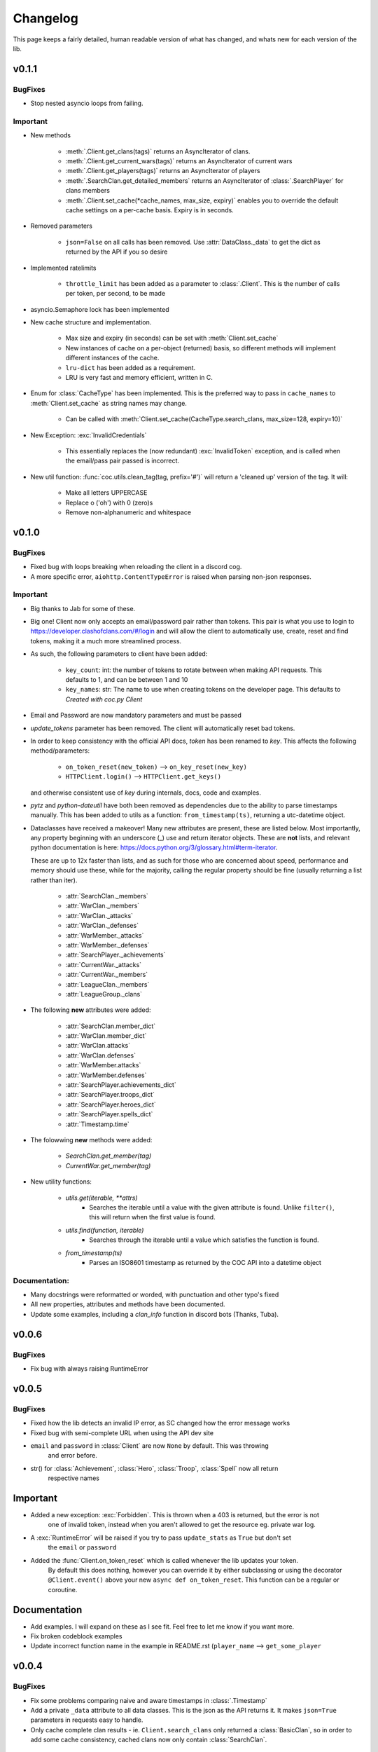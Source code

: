.. current-module:: coc
.. _whats_new:

Changelog
===========
This page keeps a fairly detailed, human readable version
of what has changed, and whats new for each version of the lib.

v0.1.1
--------
BugFixes
~~~~~~~~~
- Stop nested asyncio loops from failing.

Important
~~~~~~~~~~

- New methods

    - :meth:`.Client.get_clans(tags)` returns an AsyncIterator of clans.
    - :meth:`.Client.get_current_wars(tags)` returns an AsyncIterator of current wars
    - :meth:`.Client.get_players(tags)` returns an AsyncIterator of players
    - :meth:`.SearchClan.get_detailed_members` returns an AsyncIterator of :class:`.SearchPlayer` for clans members
    - :meth:`.Client.set_cache(*cache_names, max_size, expiry)` enables you to override the default cache settings
      on a per-cache basis. Expiry is in seconds.

- Removed parameters

    - ``json=False`` on all calls has been removed. Use :attr:`DataClass._data` to get the dict as returned by the API
      if you so desire

- Implemented ratelimits

    - ``throttle_limit`` has been added as a parameter to :class:`.Client`. This is the number of calls per token, per second,
      to be made

- asyncio.Semaphore lock has been implemented

- New cache structure and implementation.

    - Max size and expiry (in seconds) can be set with :meth:`Client.set_cache`
    - New instances of cache on a per-object (returned) basis, so different methods will implement
      different instances of the cache.
    - ``lru-dict`` has been added as a requirement.
    - LRU is very fast and memory efficient, written in C.

- Enum for :class:`CacheType` has been implemented. This is the preferred way to pass in ``cache_names`` to :meth:`Client.set_cache`
  as string names may change.

    - Can be called with :meth:`Client.set_cache(CacheType.search_clans, max_size=128, expiry=10)`

- New Exception: :exc:`InvalidCredentials`

    - This essentially replaces the (now redundant) :exc:`InvalidToken` exception, and is called when the email/pass pair
      passed is incorrect.

- New util function: :func:`coc.utils.clean_tag(tag, prefix='#')` will return a 'cleaned up' version of the tag.
  It will:

    - Make all letters UPPERCASE
    - Replace o ('oh') with 0 (zero)s
    - Remove non-alphanumeric and whitespace



v0.1.0
---------
BugFixes
~~~~~~~~~~
- Fixed bug with loops breaking when reloading the client in a discord cog.
- A more specific error, ``aiohttp.ContentTypeError`` is raised when parsing non-json responses.

Important
~~~~~~~~~~~
- Big thanks to Jab for some of these.

- Big one! Client now only accepts an email/password pair rather than tokens.
  This pair is what you use to login to https://developer.clashofclans.com/#/login
  and will allow the client to automatically use, create, reset and find tokens,
  making it a much more streamlined process.


- As such, the following parameters to client have been added:

    - ``key_count``: int: the number of tokens to rotate between when making API requests.
      This defaults to 1, and can be between 1 and 10

    - ``key_names``: str: The name to use when creating tokens on the developer page.
      This defaults to `Created with coc.py Client`

- Email and Password are now mandatory parameters and must be passed

- `update_tokens` parameter has been removed. The client will automatically reset bad tokens.

- In order to keep consistency with the official API docs, `token` has been renamed to `key`.
  This affects the following method/parameters:

    - ``on_token_reset(new_token)`` --> ``on_key_reset(new_key)``
    - ``HTTPClient.login()`` --> ``HTTPClient.get_keys()``

  and otherwise consistent use of `key` during internals, docs, code and examples.

- `pytz` and `python-dateutil` have both been removed as dependencies due to the ability to
  parse timestamps manually. This has been added to utils as a function: ``from_timestamp(ts)``,
  returning a utc-datetime object.

- Dataclasses have received a makeover! Many new attributes are present, these are listed below.
  Most importantly, any property beginning with an underscore (_) use and return iterator objects.
  These are **not** lists, and relevant python documentation is here:
  https://docs.python.org/3/glossary.html#term-iterator.

  These are up to 12x faster than lists, and
  as such for those who are concerned about speed, performance and memory should use these, while
  for the majority, calling the regular property should be fine (usually returning a list rather than iter).

    -   :attr:`SearchClan._members`
    -   :attr:`WarClan._members`
    -   :attr:`WarClan._attacks`
    -   :attr:`WarClan._defenses`
    -   :attr:`WarMember._attacks`
    -   :attr:`WarMember._defenses`
    -   :attr:`SearchPlayer._achievements`
    -   :attr:`CurrentWar._attacks`
    -   :attr:`CurrentWar._members`
    -   :attr:`LeagueClan._members`
    -   :attr:`LeagueGroup._clans`

- The following **new** attributes were added:

    -   :attr:`SearchClan.member_dict`
    -   :attr:`WarClan.member_dict`
    -   :attr:`WarClan.attacks`
    -   :attr:`WarClan.defenses`
    -   :attr:`WarMember.attacks`
    -   :attr:`WarMember.defenses`
    -   :attr:`SearchPlayer.achievements_dict`
    -   :attr:`SearchPlayer.troops_dict`
    -   :attr:`SearchPlayer.heroes_dict`
    -   :attr:`SearchPlayer.spells_dict`
    -   :attr:`Timestamp.time`


- The folowwing **new** methods were added:

    -   `SearchClan.get_member(tag)`
    -   `CurrentWar.get_member(tag)`

- New utility functions:

    - `utils.get(iterable, **attrs)`
        - Searches the iterable until a value with the given attribute is found.
          Unlike ``filter()``, this will return when the first value is found.
    - `utils.find(function, iterable)`
        - Searches through the iterable until a value which satisfies the function is found.

    - `from_timestamp(ts)`
        - Parses an ISO8601 timestamp as returned by the COC API into a datetime object


Documentation:
~~~~~~~~~~~~~~~~
- Many docstrings were reformatted or worded, with punctuation and other typo's fixed
- All new properties, attributes and methods have been documented.
- Update some examples, including a `clan_info` function in discord bots (Thanks, Tuba).



v0.0.6
--------
BugFixes
~~~~~~~~~
- Fix bug with always raising RuntimeError

v0.0.5
-------
BugFixes
~~~~~~~~~
- Fixed how the lib detects an invalid IP error, as SC changed how the error message works
- Fixed bug with semi-complete URL when using the API dev site
- ``email`` and ``password`` in :class:`Client` are now ``None`` by default. This was throwing
    and error before.
- str() for :class:`Achievement`, :class:`Hero`, :class:`Troop`, :class:`Spell` now all return
    respective names

Important
-----------
- Added a new exception: :exc:`Forbidden`. This is thrown when a 403 is returned, but the error is not
    one of invalid token, instead when you aren't allowed to get the resource eg. private war log.
- A :exc:`RuntimeError` will be raised if you try to pass ``update_stats`` as ``True`` but don't set
    the ``email`` or ``password``
- Added the :func:`Client.on_token_reset` which is called whenever the lib updates your token.
    By default this does nothing, however you can override it by either subclassing or
    using the decorator ``@Client.event()`` above your new ``async def on_token_reset``.
    This function can be a regular or coroutine.

Documentation
--------------
- Add examples. I will expand on these as I see fit. Feel free to let me know if you want more.
- Fix broken codeblock examples
- Update incorrect function name in the example in README.rst (``player_name`` --> ``get_some_player``

v0.0.4
-------
BugFixes
~~~~~~~~~
- Fix some problems comparing naive and aware timestamps in :class:`.Timestamp`
- Add a private ``_data`` attribute to all data classes.
  This is the json as the API returns it. It makes ``json=True`` parameters in
  requests easy to handle.
- Only cache complete clan results - ie. ``Client.search_clans`` only returned a :class:`BasicClan`,
  so in order to add some cache consistency, cached clans now only contain :class:`SearchClan`.

Important
~~~~~~~~~~
- New Class - :class:`.LeagueWarLogEntry` is similar to :class:`WarLog`, however it has it's own
  set of attributes to ensure it is easier to use and know which ones are present and not.
- This new class is utilised in ``Client.get_warlog``, which returns a ``list`` of both
  ``LeagueWarLogEntry`` and ``WarLog``, depending on the war.

Documentation
~~~~~~~~~~~~~~
- Utilise `sphinx_rtd_theme` for the RTD page
- Add this changelog
- Continue to fix typos and little errors as they are found.


v0.0.2
-------
BugFixes
~~~~~~~~~
- Fix some attributes from inherited classes not being present
- Fix some :exc:`AttributeError` from being thrown due to incomplete data from API
- When a clan is not in war, :class:`.WarClan` will not be present.
  Some errors were being thrown due to incomplete data being given from API
- Allow for text-only responses from API (ie. not json)


Important Changes
~~~~~~~~~~~~~~~~~~
- Actually specify that the package coc needs to be installed when installing with pip
- Fix incorrect spelling of both :class:`.Achievement` and :exc:`InvalidArgument`
- Update the examples in the README to work (search_players is not a thing)


v0.0.1
-------
Initial Commit!

